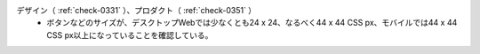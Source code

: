 デザイン（ :ref:`check-0331` ）、プロダクト（ :ref:`check-0351` ）
   *  ボタンなどのサイズが、デスクトップWebでは少なくとも24 x 24、なるべく44 x 44 CSS px、モバイルでは44 x 44 CSS px以上になっていることを確認している。
